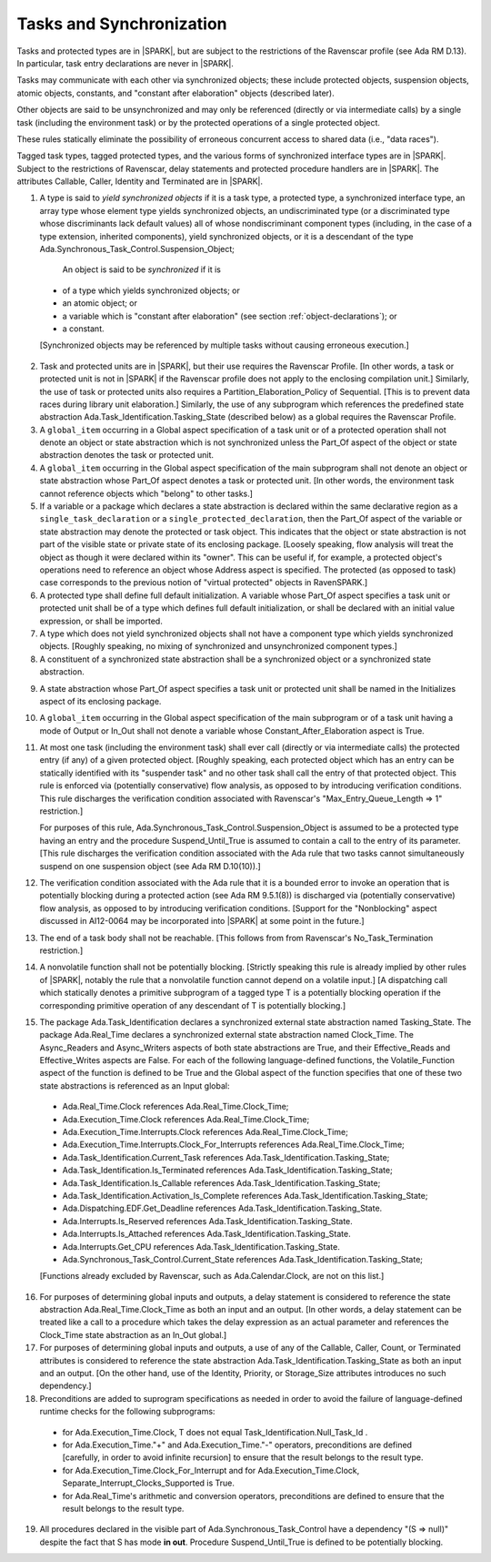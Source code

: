 .. _tasks-and-synchronization:

Tasks and Synchronization
=========================

Tasks and protected types are in |SPARK|, but are subject to the
restrictions of the Ravenscar profile (see Ada RM D.13). In particular,
task entry declarations are never in |SPARK|.

Tasks may communicate with each other via synchronized objects; these include
protected objects, suspension objects, atomic objects, constants, and
"constant after elaboration" objects (described later).

Other objects are said to be unsynchronized and may only be referenced
(directly or via intermediate calls) by a single task (including the
environment task) or by the protected operations of a single protected object.

These rules statically eliminate the possibility of erroneous concurrent
access to shared data (i.e., "data races").

Tagged task types, tagged protected types, and the various forms of
synchronized interface types are in |SPARK|. Subject to the restrictions
of Ravenscar, delay statements and protected procedure handlers are
in |SPARK|. The attributes Callable, Caller, Identity and Terminated
are in |SPARK|.

.. centered:: **Static Semantics**

1.  A type is said to *yield synchronized objects* if it is
    a task type, a protected type, a synchronized interface type,
    an array type whose element type yields synchronized objects,
    an undiscriminated type (or a discriminated type
    whose discriminants lack default values) all of whose
    nondiscriminant component types
    (including, in the case of a type extension, inherited components),
    yield synchronized objects, or it is a descendant of the type
    Ada.Synchronous_Task_Control.Suspension_Object;

   An object is said to be *synchronized* if it is

  * of a type which yields synchronized objects; or

  * an atomic object; or

  * a variable which is "constant after elaboration" (see section
    :ref:`object-declarations`); or

  * a constant.

  [Synchronized objects may be referenced by multiple tasks without causing
  erroneous execution.]

.. centered:: **Legality Rules**

.. _tu-tasks_and_synchronization-01:

2. Task and protected units are in |SPARK|, but their use requires
   the Ravenscar Profile. [In other words, a task or protected unit
   is not in |SPARK| if the Ravenscar profile does not apply to the
   enclosing compilation unit.] Similarly, the use of task or protected units
   also requires a Partition_Elaboration_Policy of Sequential. [This
   is to prevent data races during library unit elaboration.]
   Similarly, the use of any subprogram which references the
   predefined state abstraction Ada.Task_Identification.Tasking_State
   (described below) as a global requires the Ravenscar Profile.

3. A ``global_item`` occurring in a Global aspect specification of a
   task unit or of a protected operation shall not denote an object
   or state abstraction which is not synchronized unless the
   Part_Of aspect of the object or state abstraction denotes the
   task or protected unit.

4. A ``global_item`` occurring in the Global aspect specification of
   the main subprogram shall not denote an object or state abstraction
   whose Part_Of aspect denotes a task or protected unit. [In other words,
   the environment task cannot reference objects which "belong" to other
   tasks.]

5. If a variable or a package which declares a state abstraction is declared
   within the same declarative region as a ``single_task_declaration`` or a
   ``single_protected_declaration``, then the Part_Of aspect of the variable
   or state abstraction may denote the protected or task object. This indicates
   that the object or state abstraction is not part of the visible state
   or private state of its enclosing package. [Loosely speaking, flow
   analysis will treat the object as though it were declared within
   its "owner". This can be useful if, for example, a protected object's
   operations need to reference an object whose Address aspect is specified.
   The protected (as opposed to task) case corresponds to the previous notion
   of "virtual protected" objects in RavenSPARK.]

6. A protected type shall define full default initialization.
   A variable whose Part_Of aspect specifies a task unit or protected unit
   shall be of a type which defines full default initialization, or
   shall be declared with an initial value expression, or shall be
   imported.

7. A type which does not yield synchronized objects shall not have
   a component type which yields synchronized objects.
   [Roughly speaking, no mixing of synchronized and unsynchronized
   component types.]

8. A constituent of a synchronized state abstraction shall be a
   synchronized object or a synchronized state abstraction.

.. centered:: **Verification Rules**

9. A state abstraction whose Part_Of aspect specifies a task unit or
   protected unit shall be named in the Initializes aspect of its
   enclosing package.

10. A ``global_item`` occurring in the Global aspect specification of the
    main subprogram or of a task unit having a mode of Output or In_Out shall
    not denote a variable whose Constant_After_Elaboration aspect is True.

11. At most one task (including the environment task)
    shall ever call (directly or via intermediate calls) the protected
    entry (if any) of a given protected object. [Roughly speaking, each
    protected object which has an entry can be statically identified with
    its "suspender task" and no other task shall call the entry of that
    protected object. This rule is enforced via (potentially conservative)
    flow analysis, as opposed to by introducing verification conditions.
    This rule discharges the verification condition associated with Ravenscar's
    "Max_Entry_Queue_Length => 1" restriction.]

    For purposes of this rule, Ada.Synchronous_Task_Control.Suspension_Object
    is assumed to be a protected type having an entry and the procedure
    Suspend_Until_True is assumed to contain a call to the entry of its
    parameter. [This rule discharges the verification condition associated with
    the Ada rule that two tasks cannot simultaneously suspend on one
    suspension object (see Ada RM D.10(10)).]

12. The verification condition associated with the Ada rule that it is a bounded
    error to invoke an operation that is potentially blocking during a
    protected action (see Ada RM 9.5.1(8)) is discharged via (potentially
    conservative) flow analysis, as opposed to by introducing verification
    conditions. [Support for the "Nonblocking" aspect discussed in AI12-0064
    may be incorporated into |SPARK| at some point in the future.]

13. The end of a task body shall not be reachable. [This follows from
    from Ravenscar's No_Task_Termination restriction.]

14. A nonvolatile function shall not be potentially blocking.
    [Strictly speaking this rule is already implied by other rules of |SPARK|,
    notably the rule that a nonvolatile function cannot depend on a volatile
    input.]
    [A dispatching call which statically denotes a primitive subprogram
    of a tagged type T is a potentially blocking operation if
    the corresponding primitive operation of any descendant of T is
    potentially blocking.]

15. The package Ada.Task_Identification declares a synchronized
    external state abstraction named Tasking_State. The package
    Ada.Real_Time declares a synchronized external state abstraction named
    Clock_Time. The Async_Readers and Async_Writers aspects of both state
    abstractions are True, and their Effective_Reads and Effective_Writes
    aspects are False.
    For each of the following language-defined functions, the
    Volatile_Function aspect of the function is defined to be True
    and the Global aspect of the function specifies that one of these
    two state abstractions is referenced as an Input global:

  * Ada.Real_Time.Clock references Ada.Real_Time.Clock_Time;

  * Ada.Execution_Time.Clock references Ada.Real_Time.Clock_Time;

  * Ada.Execution_Time.Interrupts.Clock
    references Ada.Real_Time.Clock_Time;

  * Ada.Execution_Time.Interrupts.Clock_For_Interrupts
    references Ada.Real_Time.Clock_Time;

  * Ada.Task_Identification.Current_Task
    references Ada.Task_Identification.Tasking_State;

  * Ada.Task_Identification.Is_Terminated
    references Ada.Task_Identification.Tasking_State;

  * Ada.Task_Identification.Is_Callable
    references Ada.Task_Identification.Tasking_State;

  * Ada.Task_Identification.Activation_Is_Complete
    references Ada.Task_Identification.Tasking_State;

  * Ada.Dispatching.EDF.Get_Deadline
    references Ada.Task_Identification.Tasking_State.

  * Ada.Interrupts.Is_Reserved
    references Ada.Task_Identification.Tasking_State.

  * Ada.Interrupts.Is_Attached
    references Ada.Task_Identification.Tasking_State.

  * Ada.Interrupts.Get_CPU
    references Ada.Task_Identification.Tasking_State.

  * Ada.Synchronous_Task_Control.Current_State
    references Ada.Task_Identification.Tasking_State;

  [Functions already excluded by Ravenscar, such as Ada.Calendar.Clock, are
  not on this list.]

16. For purposes of determining global inputs and outputs, a delay
    statement is considered to reference the state abstraction
    Ada.Real_Time.Clock_Time as both an input and an output.
    [In other words, a delay statement can be treated like a call to
    a procedure which takes the delay expression as an actual parameter
    and references the Clock_Time state abstraction as an In_Out global.]

17. For purposes of determining global inputs and outputs, a use of
    any of the Callable, Caller, Count, or Terminated attributes is considered
    to reference the state abstraction
    Ada.Task_Identification.Tasking_State as both an input and an output.
    [On the other hand, use of the Identity, Priority, or Storage_Size
    attributes introduces no such dependency.]

18. Preconditions are added to suprogram specifications as needed in order
    to avoid the failure of language-defined runtime checks for the
    following subprograms:

  * for Ada.Execution_Time.Clock, T does not equal
    Task_Identification.Null_Task_Id .

  * for Ada.Execution_Time."+" and Ada.Execution_Time."-" operators,
    preconditions are defined [carefully, in order to avoid
    infinite recursion] to ensure that the result belongs to the result type.

  * for Ada.Execution_Time.Clock_For_Interrupt
    and for Ada.Execution_Time.Clock,
    Separate_Interrupt_Clocks_Supported is True.

  * for Ada.Real_Time's arithmetic and conversion  operators,
    preconditions are defined to ensure that the result belongs to the
    result type.

19. All procedures declared in the visible part of Ada.Synchronous_Task_Control
    have a dependency "(S => null)" despite the fact that S has mode **in
    out**. Procedure Suspend_Until_True is defined to be potentially blocking.

.. _etu-tasks_and_synchronization:
